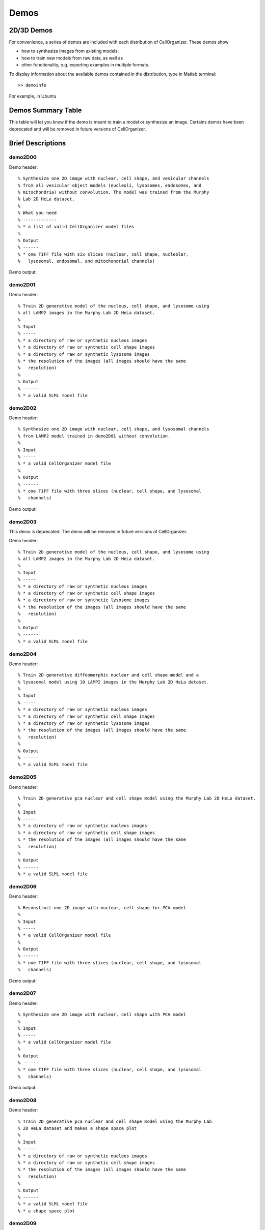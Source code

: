 .. demos_information:

Demos
=====

2D/3D Demos
***********
For convenience, a series of demos are included with each distribution of CellOrganizer. These demos show

* how to synthesize images from existing models,
* how to train new models from raw data, as well as
* other functionality, e.g. exporting examples in multiple formats.

To display information about the available demos contained in the distribution, type in Matlab terminal::

	>> demoinfo

For example, in Ubuntu

.. raw:: html

  <script src="https://asciinema.org/a/193904.js" id="asciicast-193904" async></script>

Demos Summary Table
*******************
This table will let you know if the demo is meant to train a model or synthesize an image. Certains demos have been deprecated and will be removed in future versions of CellOrganizer.

+----------+------------+-------------+-----------+-------------+
|Demo      | Training   | Synthesis   | Other     | Deprecated  |
+==========+============+=============+===========+=============+
|demo2D00_ |            | True        |           |             |
+----------+------------+-------------+-----------+-------------+
|demo2D01_ | True       |             |           |             |
+----------+------------+-------------+-----------+-------------+
|demo2D02_ |            | True        |           |             |
+----------+------------+-------------+-----------+-------------+
|demo2D03_ | True       |             |           | v2.8.1     |
+----------+------------+-------------+-----------+-------------+
|demo2D04_ | True       |             |           |             |
+----------+------------+-------------+-----------+-------------+
|demo2D05_ | True       |             |           |             |
+----------+------------+-------------+-----------+-------------+
|demo2D06_ |            |  True       |           |             |
+----------+------------+-------------+-----------+-------------+
|demo2D07_ |            |  True       |           |             |
+----------+------------+-------------+-----------+-------------+
|demo2D08_ |  True      |             |           |             |
+----------+------------+-------------+-----------+-------------+
|demo2D09_ |  True      |             |           |             |
+----------+------------+-------------+-----------+-------------+
|demo3D00_ |            | True        |           |             |
+----------+------------+-------------+-----------+-------------+
|demo3D01_ |            | True        |           |             |
+----------+------------+-------------+-----------+-------------+
|demo3D04_ |            | True        |           |             |
+----------+------------+-------------+-----------+-------------+
|demo3D05_ |            | True        |           |             |
+----------+------------+-------------+-----------+-------------+
|demo3D06_ |            | True        |           | v2.8.1     |
+----------+------------+-------------+-----------+-------------+
|demo3D07_ |            | True        |           |             |
+----------+------------+-------------+-----------+-------------+
|demo3D08_ |            | True        |           |             |
+----------+------------+-------------+-----------+-------------+
|demo3D09_ |            | True        |           |             |
+----------+------------+-------------+-----------+-------------+
|demo3D10_ |            | True        |           |             |
+----------+------------+-------------+-----------+-------------+
|demo3D11_ | True       |             |           |             |
+----------+------------+-------------+-----------+-------------+
|demo3D12_ | True       |             |           |             |
+----------+------------+-------------+-----------+-------------+
|demo3D15_ |            | True        |           |             |
+----------+------------+-------------+-----------+-------------+
|demo3D17_ |            | True        |           |             |
+----------+------------+-------------+-----------+-------------+
|demo3D19_ | True       |             |  Report   |             |
+----------+------------+-------------+-----------+-------------+
|demo3D20_ | True       |             |  Plot     |             |
+----------+------------+-------------+-----------+-------------+
|demo3D25_ |            | True        |           |             |
+----------+------------+-------------+-----------+-------------+
|demo3D29_ | True       |             |  Info     |             |
+----------+------------+-------------+-----------+-------------+
|demo3D34_ |            | True        |           |             |
+----------+------------+-------------+-----------+-------------+
|demo3D35_ | True       |             |  Info     |             |
+----------+------------+-------------+-----------+-------------+
|demo3D42_ | True       |             |           |             |
+----------+------------+-------------+-----------+-------------+
|demo3D44_ |            | True        |           |             |
+----------+------------+-------------+-----------+-------------+
|demo3D47_ |            |             |  Model    |             |
+----------+------------+-------------+-----------+-------------+
|demo3D48_ | True       |             |           |             |
+----------+------------+-------------+-----------+-------------+
|demo3D49_ | True       |             |           |             |
+----------+------------+-------------+-----------+-------------+
|demo3D50_ | True       |             |           |             |
+----------+------------+-------------+-----------+-------------+
|demo3D51_ | True       |             |  Plot     |             |
+----------+------------+-------------+-----------+-------------+
|demo3D52_ | True       |             |           |             |
+----------+------------+-------------+-----------+-------------+
|demo3D53_ |            | True        |           |             |
+----------+------------+-------------+-----------+-------------+
|demo3D55_ |            | True        |  Plot     |             |
+----------+------------+-------------+-----------+-------------+
|demo3D56_ |            | True        |  Model    |             |
+----------+------------+-------------+-----------+-------------+
|demo3D57_ |            | True        |  Plot     |             |
+----------+------------+-------------+-----------+-------------+
|demo3D58_ |            | True        |           |             |
+----------+------------+-------------+-----------+-------------+
|demo3D59_ |            | True        |           |             |
+----------+------------+-------------+-----------+-------------+

Brief Descriptions
******************

.. _demo2D00:

demo2D00
--------------------------------
Demo header::

   % Synthesize one 2D image with nuclear, cell shape, and vesicular channels
   % from all vesicular object models (nucleoli, lysosomes, endosomes, and
   % mitochondria) without convolution. The model was trained from the Murphy
   % Lab 2D HeLa dataset.
   %
   % What you need
   % -------------
   % * a list of valid CellOrganizer model files
   %
   % Output
   % ------
   % * one TIFF file with six slices (nuclear, cell shape, nucleolar,
   %   lysosomal, endosomal, and mitochondrial channels)

Demo output:

.. figure:: ../images/demo2D00/image.png
   :target: ../_images/demo2D00/image.png
   :align: center

.. _demo2D01:

demo2D01
--------
Demo header::

   % Train 2D generative model of the nucleus, cell shape, and lysosome using
   % all LAMP2 images in the Murphy Lab 2D HeLa dataset.
   %
   % Input
   % -----
   % * a directory of raw or synthetic nucleus images
   % * a directory of raw or synthetic cell shape images
   % * a directory of raw or synthetic lysosome images
   % * the resolution of the images (all images should have the same
   %   resolution)
   %
   % Output
   % ------
   % * a valid SLML model file

.. _demo2D02:

demo2D02
--------
Demo header::

   % Synthesize one 2D image with nuclear, cell shape, and lysosomal channels
   % from LAMP2 model trained in demo2D01 without convolution.
   %
   % Input
   % -----
   % * a valid CellOrganizer model file
   %
   % Output
   % ------
   % * one TIFF file with three slices (nuclear, cell shape, and lysosomal
   %   channels)

Demo output:

.. figure:: ../images/demo2D02/image.png
   :target: ../_images/demo2D02/image.png
   :align: center

.. _demo2D03:

demo2D03
--------

This demo is deprecated. The demo will be removed in future versions of CellOrganizer.

Demo header::

   % Train 2D generative model of the nucleus, cell shape, and lysosome using
   % all LAMP2 images in the Murphy Lab 2D HeLa dataset.
   %
   % Input
   % -----
   % * a directory of raw or synthetic nucleus images
   % * a directory of raw or synthetic cell shape images
   % * a directory of raw or synthetic lysosome images
   % * the resolution of the images (all images should have the same
   %   resolution)
   %
   % Output
   % ------
   % * a valid SLML model file

.. _demo2D04:

demo2D04
--------
Demo header::

   % Train 2D generative diffeomorphic nuclear and cell shape model and a
   % lysosomal model using 10 LAMP2 images in the Murphy Lab 2D HeLa dataset.
   %
   % Input
   % -----
   % * a directory of raw or synthetic nucleus images
   % * a directory of raw or synthetic cell shape images
   % * a directory of raw or synthetic lysosome images
   % * the resolution of the images (all images should have the same
   %   resolution)
   %
   % Output
   % ------
   % * a valid SLML model file

.. _demo2D05:

demo2D05
--------
Demo header::

   % Train 2D generative pca nuclear and cell shape model using the Murphy Lab 2D HeLa dataset.
   %
   % Input
   % -----
   % * a directory of raw or synthetic nucleus images
   % * a directory of raw or synthetic cell shape images
   % * the resolution of the images (all images should have the same
   %   resolution)
   %
   % Output
   % ------
   % * a valid SLML model file

.. _demo2D06:

demo2D06
--------
Demo header::

   % Reconstruct one 2D image with nuclear, cell shape for PCA model
   %
   % Input
   % -----
   % * a valid CellOrganizer model file
   %
   % Output
   % ------
   % * one TIFF file with three slices (nuclear, cell shape, and lysosomal
   %   channels)

Demo output:

.. figure:: ../images/demo2D06/image.png
   :target: ../_images/demo2D06/image.png
   :align: center

.. _demo2D07:

demo2D07
--------
Demo header::

   % Synthesize one 2D image with nuclear, cell shape with PCA model
   %
   % Input
   % -----
   % * a valid CellOrganizer model file
   %
   % Output
   % ------
   % * one TIFF file with three slices (nuclear, cell shape, and lysosomal
   %   channels)

Demo output:

.. figure:: ../images/demo2D07/image.png
   :target: ../_images/demo2D07/image.png
   :align: center

.. _demo2D08:

demo2D08
--------
Demo header::

   % Train 2D generative pca nuclear and cell shape model using the Murphy Lab
   % 2D HeLa dataset and makes a shape space plot
   %
   % Input
   % -----
   % * a directory of raw or synthetic nucleus images
   % * a directory of raw or synthetic cell shape images
   % * the resolution of the images (all images should have the same
   %   resolution)
   %
   % Output
   % ------
   % * a valid SLML model file
   % * a shape space plot

.. _demo2D09:

demo2D09
--------
Demo header::

   % Train 2D generative pca nuclear and cell shape model using the Murphy Lab
   % 2D HeLa dataset and makes a shape space plot
   %
   % Input
   % -----
   % * a directory of raw or synthetic nucleus images
   % * a directory of raw or synthetic cell shape images
   % * the resolution of the images (all images should have the same
   %   resolution)
   %
   % Output
   % ------
   % * a valid SLML model file
   % * a report

.. _demo3D00:

demo3D00
--------
Demo header::

   % Synthesize one 3D image with nuclear, cell shape, and nucleolar channels
   % from nucleolar model with sampling method set to render nucleoli as
   % ellipsoids without convolution. The model was trained from the Murphy Lab
   % 3D HeLa dataset.
   %
   % Input
   % -----
   % * a valid CellOrganizer model file
   %
   % Output
   % ------
   % * three TIFF files (nuclear, cell shape, and nucleolar channels)

.. _demo3D01:

demo3D01
--------
Demo header::

   % Synthesize one 3D image with nuclear, cell shape, and vesicular channels
   % from all vesicular object models (lysosomes, mitochondria, nucleoli, and
   % endosomes) with sampling method set to render vesicular objects as
   % ellipsoids without convolution. The model was trained from the Murphy Lab
   % 3D HeLa dataset.
   %
   % Input
   % -----
   % * a list of valid CellOrganizer model files
   %
   % Output
   % ------
   % * six TIFF files (nuclear, cell shape, lysosomal, mitochondrial,
   %   nucleolar, and endosomal channels)

.. _demo3D02:

demo3D02
--------
Demo header::

   % Generate surface plot of image synthesized by demo3D00.
   %
   % Input
   % -----
   % * three TIFF files (nuclear, cell shape, and nucleolar channels)
   %   from demo3D00 directory
   %
   % Output
   % ------
   % * a surface plot of the synthetic image

.. _demo3D03:

demo3D03
--------

This demo is deprecated. The demo will be removed in future versions of CellOrganizer.

Demo header::

   % Synthesize one 3D image with nuclear, cell shape, and vesicular channels
   % from all vesicular object models (nucleoli, lysosomes, endosomes, and
   % mitochondria) with sampling method set to sample vesicular objects from
   % Gaussians at density 75 without convolution. The model was trained from
   % the Murphy Lab 3D HeLa dataset.
   %
   % Input
   % -----
   % * a list of valid CellOrganizer model files
   %
   % Output
   % ------
   % * six TIFF files (nuclear, cell shape, nucleolar, lysosomal, endosomal,
   %   and mitochondrial channels)

.. figure:: ../images/demo3D03/cell1_ch3.jpg
   :align: center

.. _demo3D04:

demo3D04
--------
Demo header::

   % Synthesize one 3D image with nuclear, cell shape, and vesicular channels
   % from all vesicular object models (nucleoli, lysosomes, endosomes, and
   % mitochondria) with sampling method set to sample vesicular objects from
   % Gaussians at density 75 without convolution. The model was trained from
   % the Murphy Lab 3D HeLa dataset.
   %
   % Input
   % -----
   % * a list of valid CellOrganizer model files
   %
   % Output
   % ------
   % * six TIFF files (nuclear, cell shape, nucleolar, lysosomal, endosomal,
   %   and mitochondrial channels)

.. _demo3D05:

demo3D05
--------
Demo header::

   % Synthesize one 3D image with nuclear, cell shape, and vesicular channels
   % from all vesicular object models (nucleoli, lysosomes, endosomes, and
   % mitochondria) with sampling method set to sample vesicular objects from
   % Gaussians at density 75 without convolution. The model was trained from
   % the Murphy Lab 3D HeLa dataset.
   %
   % Input
   % -----
   % * a list of valid CellOrganizer model files
   %
   % Output
   % ------
   % * six TIFF files (nuclear, cell shape, nucleolar, lysosomal, endosomal,
   %   and mitochondrial channels)

.. _demo3D06:

demo3D06
--------

This demo is deprecated. The demo will be removed in future versions of CellOrganizer.

Demo header::

   % Synthesize one 3D image with nuclear, cell shape, and protein channels
   % from all object models (nucleoli, lysosomes, endosomes, mitochondria, and
   % microtubules) with sampling method set to render vesicular objects as
   % ellipsoids and convolution with point-spread function. The model was
   % trained from the Murphy Lab 3D HeLa dataset.
   %
   % Input
   % -----
   % * a list of valid CellOrganizer model files
   %
   % Output
   % ------
   % * seven TIFF files (nuclear, cell shape, nucleolar, lysosomal, endosomal,
   %   mitochondrial, and microtubule channels)

.. _demo3D07:

demo3D07
--------
Demo header::

   % Synthesize one 3D image with nuclear, cell shape, and protein channels
   % from all object models (nucleoli, lysosomes, endosomes, mitochondria, and
   % microtubules) with sampling method set to sample vesicular objects from
   % Gaussians at a density of 25 and convolution with point-spread function.
   % The model was trained from the Murphy Lab 3D HeLa dataset.
   %
   % Input
   % -----
   % * a list of valid CellOrganizer model files
   %
   % Output
   % ------
   % * seven TIFF files (nuclear, cell shape, nucleolar, lysosomal, endosomal,
   %   mitochondrial, and microtubule channels)

.. _demo3D08:

demo3D08
--------
Demo header::

   % Synthesize one 3D image with nuclear, cell shape, and vesicular channels
   % from all vesicular object models (nucleoli, lysosomes, endosomes, and
   % mitochondria) with sampling method set to render vesicular objects as
   % ellipsoids without convolution. The model was trained from the Murphy Lab
   % 3D HeLa dataset.
   %
   % Input
   % -----
   % * a list of valid CellOrganizer model files
   %
   % Output
   % ------
   % * single indexed TIFF file which indexes the six TIFF files (nuclear,
   %   cell shape, nucleolar, lysosomal, endosomal, and mitochondrial channels)

.. _demo3D09:

demo3D09
--------
Demo header::

   % Synthesize one 3D image with nuclear, cell shape, and lysosomal channels
   % from LAMP2 model with sampling method set to render lysosomes as
   % ellipsoids without convolution. Also render 2D mean projections along XY,
   % XZ, and YZ axes of image. The model was trained from the Murphy Lab 3D
   % HeLa dataset.
   %
   % Input
   % -----
   % * a valid CellOrganizer model file
   %
   % Output
   % ------
   % * three TIFF files (nuclear, cell shape, and lysosomal channels)
   % * one projection TIFF file
   % * one projection PNG file

.. _demo3D10:

demo3D10
---------
Demo header::

   % Synthesize one 3D image with nuclear, cell shape, and lysosomal channels
   % with object files that can be imported to Blender from LAMP2 model,
   % with sampling method set to render lysosomes as ellipsoids without
   % convolution. The model was trained from the Murphy Lab 3D HeLa dataset.
   %
   % Input
   % -----
   % * a valid CellOrganizer model file
   %
   % Output
   % ------
   % * three TIFF files (nuclear, cell shape, and lysosomal channels)
   % * three Wavefront OBJ files (nuclear, cell shape, and lysosomal channels)

.. figure:: ../images/demo3D10/blender.png
   :align: center

.. _demo3D11:

demo3D11
--------
Demo header::

   % Train 3D generative model of the cell framework (nucleus and cell shape)
   % using the Murphy Lab 3D HeLa TfR dataset.
   %
   % Input
   % -----
   % * a directory of raw or synthetic nucleus images
   % * a directory of raw or synthetic cell shape images
   % * the resolution of the images (all images should have the same
   %   resolution)
   %
   % Output
   % ------
   % * a valid model

.. _demo3D12:

demo3D12
--------
Demo header::

   % Train 3D generative model of the nucleus, cell shape, and lysosome using
   % 30 LAMP2 images in the Murphy Lab 3D HeLa dataset.
   %
   % Input
   % -----
   % * a directory of raw or synthetic nucleus images
   % * a directory of raw or synthetic cell shape images
   % * a directory of raw or synthetic lysosome images
   % * the resolution of the images (all images should have the same
   %   resolution)
   %
   % Output
   % ------
   % * a valid SLML model file

.. _demo3D13:

demo3D13
--------
Demo header::

   % Export images synthesized by demo3D01 as object files importable to
   % Blender.
   %
   % Input
   % -----
   % * a directory of 3D synthetic images
   %
   % Output
   % ------
   % * Wavefront OBJ files

.. _demo3D14:

demo3D14
--------
Demo header::

   % Render 2D mean projections along XY, XZ, and YZ axes of images
   % synthesized by demo3D00.
   %
   % Input
   % -----
   % * a directory of 3D synthetic images
   %
   % Output
   % ------
   % * projections of synthetic images as TIFF files

.. _demo3D15:

demo3D15
--------
Demo header::

   % Synthesize one multichannel 3D image from an endosomal model and
   % diffeomorphic nuclear and cell shape model. The sampling method was set
   % to render endosomes as ellipsoids without convolution. The model was
   % trained from the Murphy Lab 3D HeLa dataset.
   %
   % Input
   % -----
   % * a valid CellOrganizer model file with a diffeomorphic framework
   %
   % Output
   % ------
   % * three TIFF files (nuclear, cell shape, and endosomal channels)

.. _demo3D16:

demo3D16
--------
Demo header::

   % The main idea behind this demo is to show the user they
   % can use their own binary images from raw experimental data
   % to synthesize protein patterns. This demo uses the CellOrganizer
   %  method for nuclear and cell segmentation.
   %
   % The current demo assumes the resolution of the images is the same as
   % the resolution of the images that were used to train the protein model.
   %
   % Input
   % -----
   % * raw or synthetic images of the nuclear and cell membrane
   % * a valid CellOrganizer model file
   %
   % Output
   % ------
   % * three TIFF files (cell shape, nuclear, and lysosomal channels)

.. _demo3D17:

demo3D17
--------
Demo header::

   % The main idea behind this demo is to show the user they
   % can use their own binary images from raw experimental data
   % to synthesize protein patterns.
   %
   % The current demo assumes the resolution of the images is the same
   % as the resolution of the images that were used to train the protein model.
   %
   % Input
   % -----
   % * an existing raw or synthetic framework, i.e. one binary multi-TIFF
   % file of the nuclear channel and one binary multi-TIFF file of the
   % cell membrane
   % * the resolution of the latter images
   % * a valid CellOrganizer model that contains a protein model
   %
   % Output
   % ------
   % * three TIFF files (cell shape, nuclear, and lysosomal channels)

.. _demo3D18:

demo3D18
--------

This demo is deprecated. The demo will be removed in future versions of CellOrganizer.

Demo header::

   % Train 3D generative model of the cell framework (nucleus and cell shape),
   % using hole-finding to infer both nucleus and cell shape from the supplied
   % protein pattern. The 3D 3T3 dataset was collected in collaboration with
   % Dr. Jonathan Jarvik and Dr. Peter Berget.
   %
   % Input
   % -----
   % * a directory of raw or synthetic protein images
   % * the resolution of the images (all images should have the same
   %   resolution)
   %
   % Output
   % ------
   % * a valid SLML model

.. _demo3D19:

demo3D19
--------
Demo header::

   % This demo uses slml2report to compare the parameters between
   % CellOrganizer models and returns a report.
   %
   % Input
   % -----
   % * a set of valid CellOrganizer models
   %
   % Output
   % ------
   % * a report

.. _demo3D20:

demo3D20
--------
Demo header::

   % Train 3D generative diffeomorphic model of the cell framework (nucleus
   % and cell shape) using 10 images Murphy Lab 3D HeLa LAMP2 dataset.
   %
   % Input
   % -----
   % * a directory of raw or synthetic nucleus images
   % * a directory of raw or synthetic cell shape images
   % * a directory of raw or synthetic lysosome images
   % * the resolution of the images (all images should have the same
   %   resolution)
   %
   % Output
   % -------
   % * a valid SLML model file
   % * a visualization of the shape space

.. _demo3D21:

demo3D21
--------

This demo is deprecated. The demo will be removed in future versions of CellOrganizer.

Demo header::

   % Train 3D generative model of the cell framework (nucleus and cell shape),
   % using hole-finding to infer both nucleus and cell shape from the supplied
   % protein pattern. This is identical to demo3D18 minus scaling the
   % images. The 3D 3T3 dataset was collected in collaboration with Dr.
   % Jonathan Jarvik and Peter Berget.
   %
   % Input
   % -----
   % * a directory of raw or synthetic protein images
   % * the resolution of the images (all images should have the same
   %   resolution)
   %
   % Output
   % ------
   % * a valid SLML model

.. _demo3D22:

demo3D22
--------
Demo header::

   % Synthesizes a protein pattern instance from the synthetic image produced
   % in demo3D00.
   %
   % Input
   % -----
   % * a synthetic framework
   %
   % Output
   % ------
   % * a synthetic image

.. _demo3D23:

demo3D23
--------

This demo is deprecated. The demo will be removed in future versions of CellOrganizer.

Demo header::

   % Train 3D generative diffeomorphic nuclear, cell shape, and a
   % lysosomal model from all LAMP2 images in the Murphy Lab 3D HeLa dataset.
   %
   % Input
   % -----
   % * a directory of raw or synthetic nucleus images
   % * a directory of raw or synthetic cell shape images
   % * a directory of raw or synthetic lysosome images
   % * the resolution of the images (all images should have the same
   %   resolution)
   %
   % Output
   % ------
   % * a valid SLML model file

.. _demo3D24:

demo3D24
----------

This demo is deprecated. The demo will be removed in future versions of CellOrganizer.

Demo header::

   % This demo converts a sample SBML file to an SBML-spatial instance using
   % the "matchSBML" function. This function takes an SBML file, matches the
   % compartments in the file with available models and synthesizes the
   % appropriate instances.
   %
   % Input
   % -----
   % * sample SBML file
   %
   % Output
   % ------
   % * valid SBML model

.. _demo3D25:

demo3D25
----------
Demo header::

   % Synthesizes 1 image using a lysosomal model with sampling mode
   % set to 'disc', no convolution and output.SBML set to true.
   % Results will be three TIFF files, one each for cell boundary,
   % nuclear boundary, and lysosomes, in folder "synthesizedImages/cell1"
   % Additionally, in the folder "synthesizedImages/" will be a
   % SBML-Spatial(v0.82a) formatted .xml file containing constructed solid
   % geometry(CSG) primitives for lysosomes and parametric objects for the
   % cell and nuclear shapes.
   %
   % These files can then be read into VCell using the built in importer or
   % CellBlender using the helper function provided in this distribution.
   %
   % Input
   % -----
   % * valid SBML model
   %
   % Output
   % ------
   % * three TIFF files
   % * XML file with primitives for lysosomes and parametric objects

.. _demo3D26:

demo3D26
--------
Demo header::

   % This function displays a shape space of some dimensionality. This demo
   % uses the model trained in Johnson 2015.
   %
   % Input
   % -----
   % * a CellOrganizer diffeomorphic model
   %
   % Output
   % ------
   % * a display of the shape space

.. _demo3D27:

demo3D27
--------

This demo is deprecated. The demo will be removed in future versions of CellOrganizer.

Demo header::

   % This demo performs a regression between two sets of related shapes (i.e.
   % predicts cell  shape from nuclear shape) and displays the residuals as in
   % Figure 2 of Johnson et al 2015.
   %
   % Input
   % -----
   % * models hela_cell_10_15_15.mat and hela_nuc_10_15_15.mat
   %
   % Output
   % ------
   % * shape space figure

.. _demo3D28:

demo3D28
--------
Demo header::

   % Synthesize one 3D image with nuclear, cell shape, and nucleolar channels
   % from nucleolar model with sampling method set to render nucleoli as
   % ellipsoids without convolution. The model was trained from the Murphy Lab
   % 3D HeLa dataset.
   %
   % Input
   % -----
   % * an existing raw or synthetic nuclear image, i.e. one binary multi-TIFF
   %   file of the nuclear channel
   % * the resolution of the input image
   % * a valid CellOrganizer model that contains a cell membrane model
   %
   % Output
   % ------
   % * three TIFF files (cell shape, nuclear, and nucleolar channels)

.. _demo3D29:

demo3D29
--------
Demo header::

   % Displays information about a model
   %
   % Input
   % -----
   % * valid model
   %
   % Output
   % ------
   % * details about the models

.. _demo3D30:

demo3D30
--------

This demo is deprecated. The demo will be removed in future versions of CellOrganizer.

Demo header::

   % This demo illustrates how to sample uniformly at random from a
   % diffeomorphic model.
   %
   % Input
   % -----
   % * a valid CellOrganizer model file
   %
   % Output
   % ------
   % * a random walk

.. _demo3D31:

demo3D31
--------
Demo header::

   % Trains a generative model of microtubules
   %
   % Input
   % -----
   % * a directory of raw or synthetic nucleus images
   % * a directory of raw or synthetic cell shape images
   % * the resolution of the images (all images should have the same
   %   resolution)
   %
   % Output
   % ------
   % * a valid model

.. _demo3D32:

demo3D32
--------
Demo header::

   % Synthesizes 1 image using a lysosomal model with sampling mode
   % set to 'disc', no convolution using the object avoidance methods
   % Results will be three TIFF files, one each for cell boundary,
   % nuclear boundary, and lysosomes, in folder "synthesizedImages/cell1".
   %
   % Input
   % -----
   % * valid SBML file
   %
   % Output
   % ------
   % * three TIFF files

.. _demo3D33:

demo3D33
--------
Demo header::

   % Synthesize multiple 3D images from a lysosome model, at different resolutions.
   %
   % Input
   % -----
   % * a valid CellOrganizer model file
   %
   % Output
   % -------
   % * multiple instances of the same cell at different resolutions

.. _demo3D34:

demo3D34
--------
Demo header::

   % Synthesize one 3D image with nuclear, cell shape and a vesicular channel.
   % This demo exports the synthetic image as an OME.TIFF as well as an
   % SBML Spatial instance.
   %
   % Input
   % -----
   % * a valid CellOrganizer model
   %
   % Output
   % ------
   % * OME.TIFF
   % * SBML instance
   % * single channel TIF files

.. _demo3D35:

demo3D35
--------
Demo header::

   % This demo uses slml2model to display information from a valid model file
   %
   % Input
   % -----
   % * a valid CellOrganizer model
   %
   % Output
   % ------
   % * a report

Demo output:

.. figure:: ../images/demo3D35/report.png
   :target: ../_images/demo3D35/report.png
   :align: center

.. _demo3D36:

demo3D36
--------
Demo header::

   % Synthesize multiple 3D images from a lysosome model at different resolutions.
   %
   % Input
   % -----
   % * valid lysosomal model
   %
   % Output
   % ------
   % * multiple 3D images at different resolutions

.. _demo3D37:

demo3D37
--------
Demo header::

   % This demo exists to illustrate how padding size and window size affect the
   % performance of diffeomorphic metric.
   %
   % Input
   % -----
   % * a directory of raw or synthetic nucleus images
   % * a directory of raw or synthetic cell shape images
   % * a directory of raw or synthetic lysosome images
   % * the resolution of the images (all images should have the same
   %   resolution)
   %
   % Output
   % -------
   % * a valid SLML model file

.. _demo3D38:

demo3D38
--------
Demo header::

   % Synthesizes 1 image using a lysosomal model with sampling mode
   % set to 'disc', no convolution using the object avoidance methods
   % Results will be three TIFF files, one each for cell boundary,
   % nuclear boundary, and lysosomes, in folder "synthesizedImages/cell1".
   %
   % Input
   % -----
   % * a valid CellOrganizer model file
   %
   % Output
   % ------
   % * three TIFF files (nuclear, cell shape, and nucleolar channels)

.. _demo3D39:

demo3D39
--------
Demo header::

   % This demo illustrates how to sample uniformly at random from a
   % diffeomorphic model.
   %
   % Input
   % -----
   % * a valid CellOrganizer model file
   %
   % Output
   % ------
   % * a random walk

.. _demo3D40:

demo3D40
--------
Demo header::

   % Train 3D generative framework model from all LAMP2 images in the Murphy Lab 3D HeLa dataset.
   %
   % Input
   % -----
   % * a directory of raw or synthetic nucleus images
   % * a directory of raw or synthetic cell shape images
   % * a directory of raw or synthetic lysosome images
   % * the resolution of the images (all images should have the same
   %   resolution)
   %
   % Output
   % ------
   % * a valid SLML model file

.. _demo3D41:

demo3D41
--------
Demo header::

   % Train 3D generative model of the nucleus, cell shape, and lysosome from
   % all LAMP2 images in the Murphy Lab 3D HeLa dataset that are either in the
   % current directory or in the demo3D11 directory.
   %
   % Input
   % -----
   % * a directory of raw or synthetic nucleus images
   % * a directory of raw or synthetic cell shape images
   % * a directory of raw or synthetic lysosome images
   % * the resolution of the images (all images should have the same
   %   resolution)
   %
   % Output
   % ------
   % * a valid SLML model file

.. _demo3D42:

demo3D42
--------
Demo header::

   % This demo illustrates using CellOrganizer to train a protein distribution
   % model following the approach described in
   %
   % K. T. Roybal, T. E. Buck, X. Ruan, B. H. Cho, D. J. Clark, R. Ambler,
   % H. M. Tunbridge, J. Zhang, P. Verkade, C. Wülfing, and R. F. Murphy (2016)
   % Computational spatiotemporal analysis identifies WAVE2 and Cofilin as
   % joint regulators of costimulation-mediated T cell actin dynamics.
   % Science Signaling 9:rs3. doi: 10.1126/scisignal.aad4149.
   %
   % The slowest step, which typically takes about 1 min per cell per frame,
   % is to align each cell at each time to the standardized template.
   % This demo uses 46 cells so it will take about 1 hour on a single core.
   %
   % Input
   % -----
   % * image and annotation files for one or more proteins for one or more
   % time points
   %   > the default is to use images from the paper of LAT at time 0 - downloading the
   %   needed images requires about 4 GB of free disk space
   %
   % Output
   % ------
   % * a model for the average concentration in each voxel of a standardized
   % cell shape (in demos/LAT_reltime_1.mat)
   % * various intermediate results files (in /param and /tmp)

.. _demo3D43:

demo3D43
--------
Demo header::

   % This is the synthesis demo for T cell model.
   % The demo takes in two models: one model contains both cell and nuclear
   % shape models, and the other contains a T cell protein shape model. Same
   % as other synthesis framework, it calls slml2img for the synthesis. The
   % meanings of the options are commented in the script.
   %
   % Input
   % -----
   % * A protein model with type standardized map halp-elipsoid
   % * A framework model the provide the shape of the cell.
   %
   % Output
   % ------
   % * one or more set(s) of synthesized images with cell shape and protein
   % pattern.

.. _demo3D44:

demo3D44
--------
Demo header::

   % Synthesize a cell shape image from a given constructive_geometry model,
   % specifically a half-ellipsoid model.
   %
   % Input
   % -----
   % * a list of valid CellOrganizer half-ellipsoid model files
   %
   % Output
   % ------
   % * a 3D stacked TIFF file

Demo output:

.. figure:: ../images/demo3D44/image.png
   :target: ../_images/demo3D44/image.png
   :align: center

.. _demo3D45:

demo3D45
--------
Demo header::

   % Train 3D generative model of the cell framework (nucleus and cell shape)
   % using the Murphy Lab 3D HeLa TfR dataset.
   %
   % Input
   % -----
   % * a directory of raw or synthetic nucleus images
   % * a directory of raw or synthetic cell shape images
   % * the resolution of the images (all images should have the same
   %   resolution)
   %
   % Output
   % ------
   % * a valid model

.. _demo3D46:

demo3D46
--------
Demo header::

   % This is the synthesis demo for T cell model.
   % The demo takes in two models: one model contains both cell and nuclear
   % shape models, and the other contains a T cell protein shape model. Same
   % as other synthesis framework, it calls slml2img for the synthesis. The
   % meanings of the options are commented in the script.
   %
   % Input
   % -----
   % * A protein model with type standardized map halp-elipsoid
   % * A framework model the provide the shape of the cell.
   %
   % Output
   % ------
   % * one or more set(s) of synthesized images with cell shape and protein
   % pattern.

Demo output:

.. figure:: ../images/demo3D46/image.png
   :target: ../_images/demo3D46/image.png
   :align: center

.. _demo3D47:

demo3D47
--------
Demo header::

   % Combine two generative model files into a single file.
   %
   % Input
   % -----
   % * a list of valid CellOrganizer model files
   %
   % Output
   % ------
   % * a valid model


.. _demo3D48:

demo3D48
--------
Demo header::

% This demo illustrates using CellOrganizer to train an updated version of
% protein distribution model following the approach described in
%
% K. T. Roybal, T. E. Buck, X. Ruan, B. H. Cho, D. J. Clark, R. Ambler,
% H. M. Tunbridge, J. Zhang, P. Verkade, C. Wülfing, and R. F. Murphy (2016)
% Computational spatiotemporal analysis identifies WAVE2 and Cofilin as
% joint regulators of costimulation-mediated T cell actin dynamics.
% Science Signaling 9:rs3. doi: 10.1126/scisignal.aad4149.
%
% The updates include:
%    1. one point synapse annotation is allowed as valid input;
%    2. a method is implemented for synapse detection with only providing
%       the first time point.
%    3. the method for aligmentment adjustment is implemented.
%
% The slowest step, which typically takes about 1 min per cell per frame,
% is to align each cell at each time to the standardized template.
% This demo uses 46 cells so it will take about 1 hour on a single core.
%
% Input
% -----
% * image and annotation files for one or more proteins for the first
% time point (the default is to use images from the paper of LAT at time 0
% - downloading the needed images requires about 4 GB of free disk space)
%
% Output
% ------
% * a model for the average concentration in each voxel of a standardized
% cell shape (in demos/LAT_reltime_1.mat)
% * various intermediate results files (in /param and /tmp)



.. _demo3D49:

demo3D49
--------
Demo header::

% This demo illustrates using CellOrganizer to train a protein distribution
% model following the approach described in
%
% K. T. Roybal, T. E. Buck, X. Ruan, B. H. Cho, D. J. Clark, R. Ambler,
% H. M. Tunbridge, J. Zhang, P. Verkade, C. Wuelfing, and R. F. Murphy (2016)
% Computational spatiotemporal analysis identifies WAVE2 and Cofilin as
% joint regulators of costimulation-mediated T cell actin dynamics.
% Science Signaling 9:rs3. doi: 10.1126/scisignal.aad4149.
%
% The slowest step, which typically takes about 1 min per cell per frame,
% is to align each cell at each time to the standardized template.
% This demo uses 46 cells so it will take about 1 hour on a single core.
%
% Input
% -----
% * OMETIFF images with image and annotation files for one or more proteins for one or more
% time points (the default is to use images from the paper of LAT at time 0
% - downloading the needed images requires about 4 GB of free disk space)
%
% Output
% ------
% * a model for the average concentration in each voxel of a standardized
% cell shape (in demos/LAT_reltime_1.mat)
% * various intermediate results files (in /param and /tmp)




.. _demo3D50:

demo3D50
--------
Demo header::


% Train 3D generative SPHARM-RPDM cell shape model using the Murphy Lab 3D HeLa dataset.
%
% Input
% -----
% * a directory of raw or synthetic nucleus images
% * a directory of raw or synthetic cell shape images
% * the resolution of the images (all images should have the same
%   resolution)
%
% Output
% ------
% * a valid SLML model file




.. _demo3D51:

demo3D51
--------
Demo header::

% Show shape evolution plot with a trained SPHARM-RPDM model with only cell shape
%
% Input
% -----
% * a directory of raw or synthetic nucleus images
% * a directory of raw or synthetic cell shape images
% * the resolution of the images (all images should have the same
%   resolution)
%
% Output
% ------
% * a valid SLML model file
% * a shape space plot




.. _demo3D52:

demo3D52
--------
Demo header::

% Train 3D generative SPHARM-RPDM nuclear and cell shape model using the
% Murphy Lab 3D HeLa dataset.
%
% Input
% -----
% * a directory of raw or synthetic nucleus images
% * a directory of raw or synthetic cell shape images
% * the resolution of the images (all images should have the same
%   resolution)
%
% Output
% ------
% * a valid SLML model file





.. _demo3D53:

demo3D53
--------
Demo header::

% Reconstruct one 3D image with nuclear, cell shape for SPHARM-RPDM model
%
% Input
% -----
% * a valid CellOrganizer model file
%
% Output
% ------
% * one TIFF file with three slices (nuclear, cell shape, and lysosomal
%   channels)



.. _demo3D55:

demo3D55
--------
Demo header::

% Show shape space plot with a trained SPHARM-RPDM model
%
% Input
% -----
% * a directory of raw or synthetic nucleus images
% * a directory of raw or synthetic cell shape images
% * the resolution of the images (all images should have the same
%   resolution)
%
% Output
% ------
% * a valid SLML model file
% * a shape space plot



.. _demo3D56:

demo3D56
--------
Demo header::

% This demo illustrates using CellOrganizer to train an updated version of
% protein distribution model following the approach described in
%
% K. T. Roybal, T. E. Buck, X. Ruan, B. H. Cho, D. J. Clark, R. Ambler,
% H. M. Tunbridge, J. Zhang, P. Verkade, C. Wülfing, and R. F. Murphy (2016)
% Computational spatiotemporal analysis identifies WAVE2 and Cofilin as
% joint regulators of costimulation-mediated T cell actin dynamics.
% Science Signaling 9:rs3. doi: 10.1126/scisignal.aad4149.
%
% The updates include:
%    1. one point synapse annotation is allowed as valid input;
%    2. a method is implemented for synapse detection with only providing
%       the first time point.
%    3. the method for aligmentment adjustment is implemented.
%
% The slowest step, which typically takes about 1 min per cell per frame,
% is to align each cell at each time to the standardized template.
% This demo uses 46 cells so it will take about 1 hour on a single core.
%
% Input
% -----
% * OMETIFF images with image and annotation files for one or more proteins for the first
% time point (the default is to use images from the paper of LAT at time 0
% - downloading the needed images requires about 4 GB of free disk space)
%
% Output
% ------
% * a model for the average concentration in each voxel of a standardized
% cell shape (in demos/LAT_reltime_1.mat)
% * various intermediate results files (in /param and /tmp)



.. _demo3D57:

demo3D57
--------
Demo header::

% This demo illustrates using CellOrganizer to show protein enrichment plot
% for certain regions of the 3D T cell following the approach described in
%
% K. T. Roybal, T. E. Buck, X. Ruan, B. H. Cho, D. J. Clark, R. Ambler,
% H. M. Tunbridge, J. Zhang, P. Verkade, C. Wülfing, and R. F. Murphy (2016)
% Computational spatiotemporal analysis identifies WAVE2 and Cofilin as
% joint regulators of costimulation-mediated T cell actin dynamics.
% Science Signaling 9:rs3. doi: 10.1126/scisignal.aad4149.
%
% Input
% -----
% * a set of t cell models with different time points
%
% Output
% ------
% * Plots of enrichment for different purpose

.. _demo3D58:

demo3D58
--------
Demo header::

% demo3D58
%
% Synthesize one 3D image with nuclear, cell shape and a vesicular channel.
%
% Input
% -----
% * a valid CellOrganizer model file
%
% Output
% ------
% * three TIFF files (nuclear, cell shape, and nucleolar channels)

.. _demo3D59:

demo3D59
--------
Demo header::

% demo3D59
%
% Synthesize one 3D image with nuclear, cell shape and a vesicular channel.
% This demo exports portions of the synthetic image as SBML Spatial instances.
%
% Input
% -----
% * a valid CellOrganizer model
%
% Output
% ------
% * SBML instance
% * single channel TIF files

demo3D60
--------
Demo header::

% demo3D60
%
% Synthesize one 3D image with nuclear, cell shape and a vesicular channel. 
% This demo exports portions of the synthetic image as SBML Spatial instances.This
% demo also produces a valid VCML file. 
%
% Input 
% -----
% * a valid CellOrganizer model
%
% Output
% ------
% * SBML instance
% * VCML file
% * single channel TIF files
